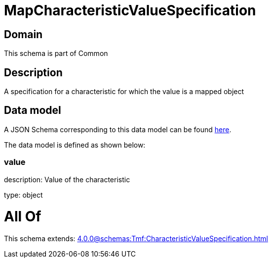 = MapCharacteristicValueSpecification

[#domain]
== Domain

This schema is part of Common

[#description]
== Description

A specification for a characteristic for which the value is a mapped object


[#data_model]
== Data model

A JSON Schema corresponding to this data model can be found https://tmforum.org[here].

The data model is defined as shown below:


=== value
description: Value of the characteristic

type: object


= All Of 
This schema extends: xref:4.0.0@schemas:Tmf:CharacteristicValueSpecification.adoc[]
